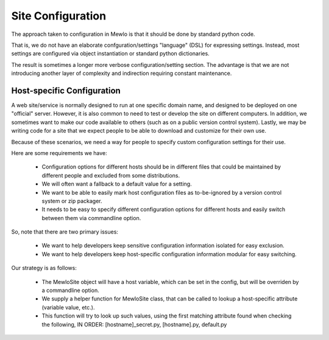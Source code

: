 Site Configuration
==================

The approach taken to configuration in Mewlo is that it should be done by standard python code.

That is, we do not have an elaborate confguration/settings "language" (DSL) for expressing settings.  Instead, most settings are configured via object instantiation or standard python dictionaries.

The result is sometimes a longer more verbose configuration/setting section.  The advantage is that we are not introducing another layer of complexity and indirection requiring constant maintenance.



Host-specific Configuration
---------------------------

A web site/service is normally designed to run at one specific domain name, and designed to be deployed on one "official" server.
However, it is also common to need to test or develop the site on different computers.
In addition, we sometimes want to make our code available to others (such as on a public version control system).
Lastly, we may be writing code for a site that we expect people to be able to download and customize for their own use.

Because of these scenarios, we need a way for people to specify custom configuration settings for their use.

Here are some requirements we have:

    * Configuration options for different hosts should be in different files that could be maintained by different people and excluded from some distributions.
    * We will often want a fallback to a default value for a setting.
    * We want to be able to easily mark host configuration files as to-be-ignored by a version control system or zip packager.
    * It needs to be easy to specify different configuration options for different hosts and easily switch between them via commandline option.


So, note that there are two primary issues:

    * We want to help developers keep sensitive configuration information isolated for easy exclusion.
    * We want to help developers keep host-specific configuration information modular for easy switching.


Our strategy is as follows:

    * The MewloSite object will have a host variable, which can be set in the config, but will be overriden by a commandline option. 
    * We supply a helper function for MewloSite class, that can be called to lookup a host-specific attribute (variable value, etc.).
    * This function will try to look up such values, using the first matching attribute found when checking the following, IN ORDER:  [hostname]_secret.py, [hostname].py, default.py
